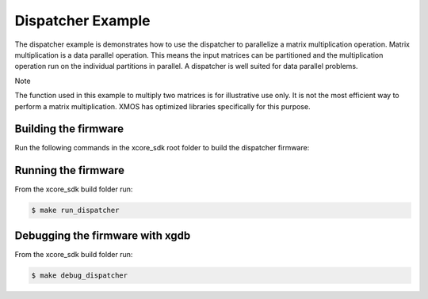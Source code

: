 ##################
Dispatcher Example
##################

The dispatcher example is demonstrates how to use the dispatcher to parallelize a matrix multiplication operation. Matrix multiplication is a data parallel operation. This means the input matrices can be partitioned and the multiplication operation run on the individual partitions in parallel. A dispatcher is well suited for data parallel problems.

Note

The function used in this example to multiply two matrices is for illustrative use only. It is not the most efficient way to perform a matrix multiplication. XMOS has optimized libraries specifically for this purpose.

*********************
Building the firmware
*********************

Run the following commands in the xcore_sdk root folder to build the dispatcher firmware:

.. tab:: Linux and Mac

    .. code-block:: console

        $ cmake -B build
        $ cd build
        $ make dispatcher

.. tab:: Windows XTC Tools CMD prompt

    .. code-block:: console

        $ cmake -G "NMake Makefiles" -B build
        $ cd build
        $ nmake dispatcher

*********************
Running the firmware
*********************

From the xcore_sdk build folder run:

.. code-block:: console

    $ make run_dispatcher

*********************
Debugging the firmware with xgdb
*********************

From the xcore_sdk build folder run:

.. code-block:: console

    $ make debug_dispatcher
